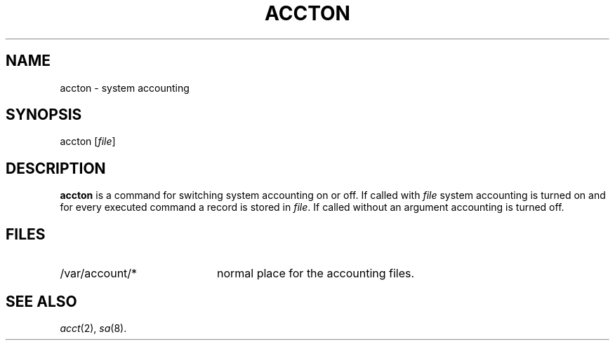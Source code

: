 .TH ACCTON 1 "21 May 1993"
.SH NAME
.\" accton \- system accounting
accton \- system accounting
.SH SYNOPSIS
accton [\fIfile\fR]
.SH DESCRIPTION
.B accton
is a command for switching system accounting on or off.
If called with \fIfile\fR system accounting is turned on and
for every executed command a record is stored in \fIfile\fR.
If called without an argument accounting is turned off.

.SH FILES
.TP 20
/var/account/*
normal place for the accounting files.
.SH SEE ALSO

.IR acct (2),
.IR sa (8).

